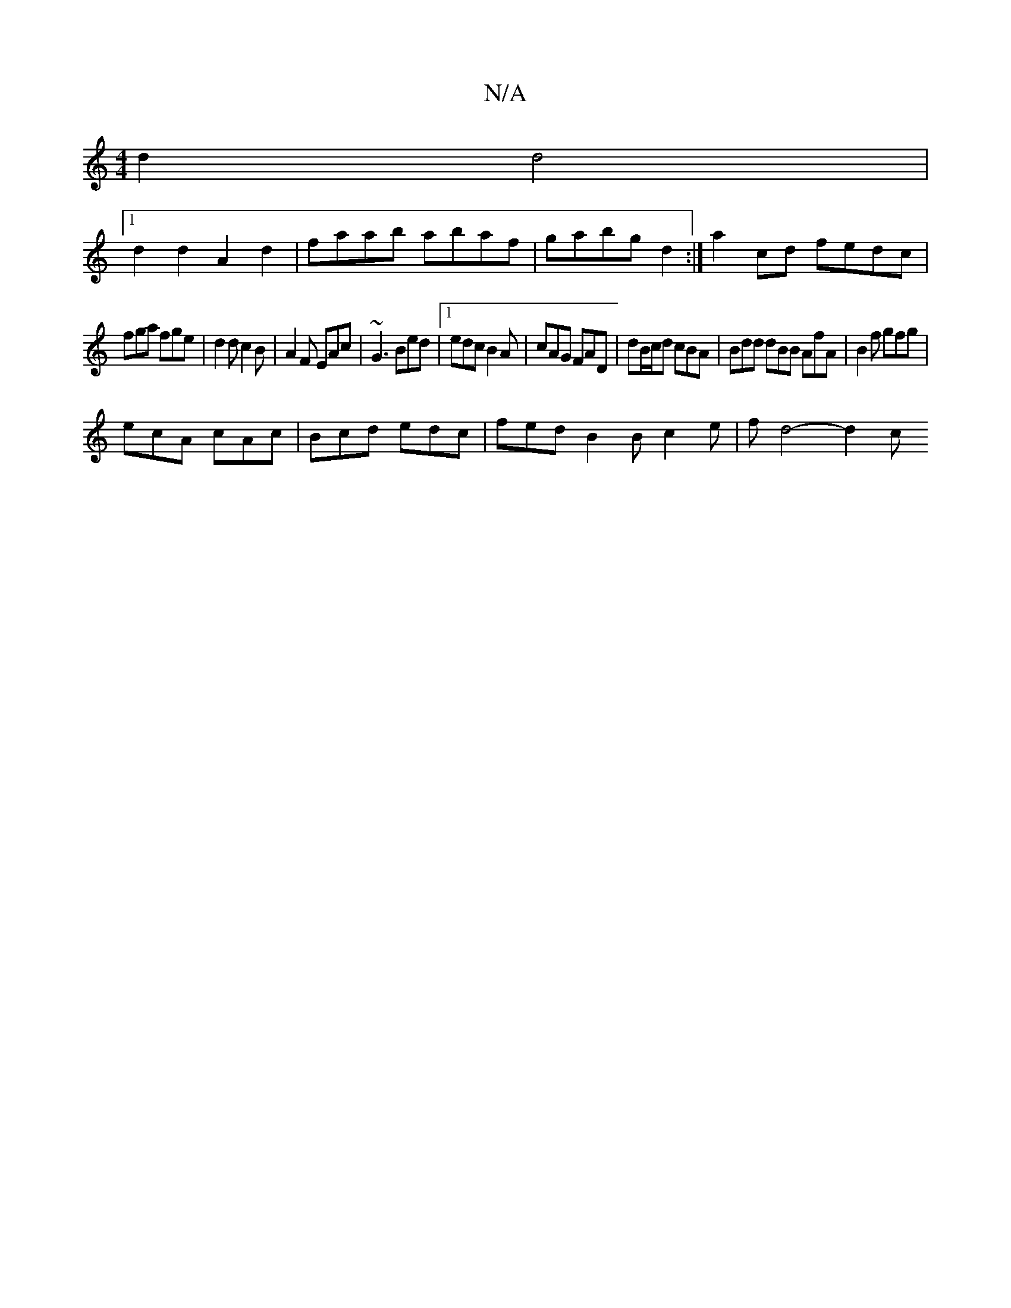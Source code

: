X:1
T:N/A
M:4/4
R:N/A
K:Cmajor
d2 d4 |
[1 d2d2 A2 d2 | faab abaf | gabg d2 :|a2 cd fedc |
fga fge | d2d c2B | A2F EAc | ~G3 Bed |1 edc B2A | cAG FAD | dB/c/d cBA | Bdd dBB AfA |B2f gfg |
ecA cAc | Bcd edc | fed B2B c2e | fd4- d2 c 